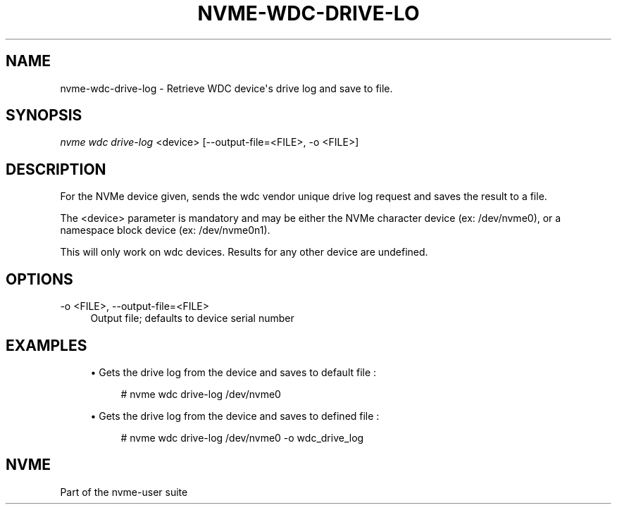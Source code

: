 '\" t
.\"     Title: nvme-wdc-drive-log
.\"    Author: [FIXME: author] [see http://docbook.sf.net/el/author]
.\" Generator: DocBook XSL Stylesheets v1.78.1 <http://docbook.sf.net/>
.\"      Date: 11/25/2016
.\"    Manual: NVMe Manual
.\"    Source: NVMe
.\"  Language: English
.\"
.TH "NVME\-WDC\-DRIVE\-LO" "1" "11/25/2016" "NVMe" "NVMe Manual"
.\" -----------------------------------------------------------------
.\" * Define some portability stuff
.\" -----------------------------------------------------------------
.\" ~~~~~~~~~~~~~~~~~~~~~~~~~~~~~~~~~~~~~~~~~~~~~~~~~~~~~~~~~~~~~~~~~
.\" http://bugs.debian.org/507673
.\" http://lists.gnu.org/archive/html/groff/2009-02/msg00013.html
.\" ~~~~~~~~~~~~~~~~~~~~~~~~~~~~~~~~~~~~~~~~~~~~~~~~~~~~~~~~~~~~~~~~~
.ie \n(.g .ds Aq \(aq
.el       .ds Aq '
.\" -----------------------------------------------------------------
.\" * set default formatting
.\" -----------------------------------------------------------------
.\" disable hyphenation
.nh
.\" disable justification (adjust text to left margin only)
.ad l
.\" -----------------------------------------------------------------
.\" * MAIN CONTENT STARTS HERE *
.\" -----------------------------------------------------------------
.SH "NAME"
nvme-wdc-drive-log \- Retrieve WDC device\*(Aqs drive log and save to file\&.
.SH "SYNOPSIS"
.sp
.nf
\fInvme wdc drive\-log\fR <device> [\-\-output\-file=<FILE>, \-o <FILE>]
.fi
.SH "DESCRIPTION"
.sp
For the NVMe device given, sends the wdc vendor unique drive log request and saves the result to a file\&.
.sp
The <device> parameter is mandatory and may be either the NVMe character device (ex: /dev/nvme0), or a namespace block device (ex: /dev/nvme0n1)\&.
.sp
This will only work on wdc devices\&. Results for any other device are undefined\&.
.SH "OPTIONS"
.PP
\-o <FILE>, \-\-output\-file=<FILE>
.RS 4
Output file; defaults to device serial number
.RE
.SH "EXAMPLES"
.sp
.RS 4
.ie n \{\
\h'-04'\(bu\h'+03'\c
.\}
.el \{\
.sp -1
.IP \(bu 2.3
.\}
Gets the drive log from the device and saves to default file :
.sp
.if n \{\
.RS 4
.\}
.nf
# nvme wdc drive\-log /dev/nvme0
.fi
.if n \{\
.RE
.\}
.RE
.sp
.RS 4
.ie n \{\
\h'-04'\(bu\h'+03'\c
.\}
.el \{\
.sp -1
.IP \(bu 2.3
.\}
Gets the drive log from the device and saves to defined file :
.sp
.if n \{\
.RS 4
.\}
.nf
# nvme wdc drive\-log /dev/nvme0 \-o wdc_drive_log
.fi
.if n \{\
.RE
.\}
.RE
.SH "NVME"
.sp
Part of the nvme\-user suite
